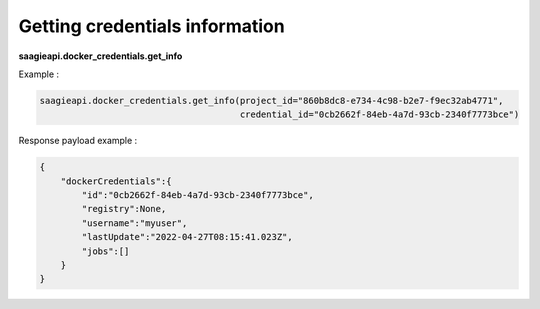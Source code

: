 Getting credentials information
-------------------------------

**saagieapi.docker_credentials.get_info**

Example :

.. code:: python

   saagieapi.docker_credentials.get_info(project_id="860b8dc8-e734-4c98-b2e7-f9ec32ab4771",
                                         credential_id="0cb2662f-84eb-4a7d-93cb-2340f7773bce")

Response payload example :

.. code:: python

   {
       "dockerCredentials":{
           "id":"0cb2662f-84eb-4a7d-93cb-2340f7773bce",
           "registry":None,
           "username":"myuser",
           "lastUpdate":"2022-04-27T08:15:41.023Z",
           "jobs":[]
       }
   }
